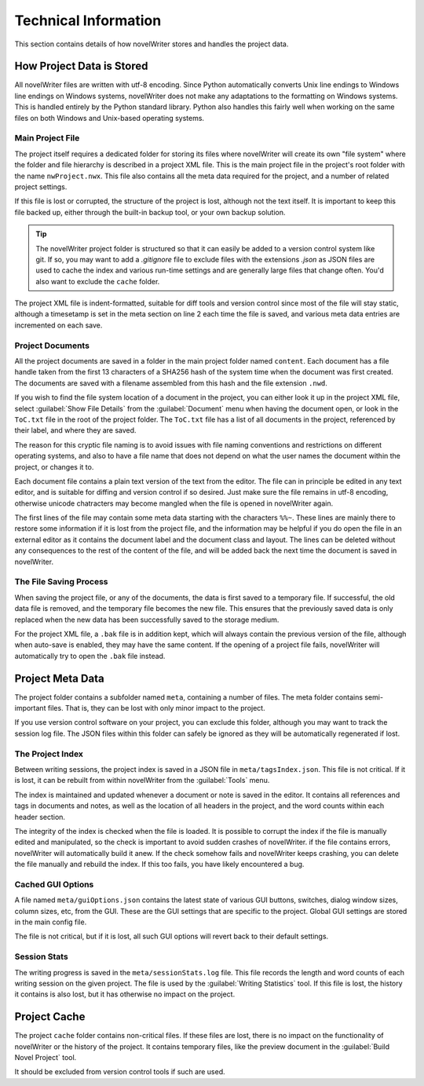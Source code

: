 .. _a_tech:

*********************
Technical Information
*********************

This section contains details of how novelWriter stores and handles the project data.


How Project Data is Stored
==========================

All novelWriter files are written with utf-8 encoding. Since Python automatically converts Unix
line endings to Windows line endings on Windows systems, novelWriter does not make any adaptations
to the formatting on Windows systems. This is handled entirely by the Python standard library.
Python also handles this fairly well when working on the same files on both Windows and Unix-based
operating systems.


Main Project File
-----------------

The project itself requires a dedicated folder for storing its files where novelWriter will create
its own "file system" where the folder and file hierarchy is described in a project XML file. This
is the main project file in the project's root folder with the name ``nwProject.nwx``. This file
also contains all the meta data required for the project, and a number of related project settings.

If this file is lost or corrupted, the structure of the project is lost, although not the text
itself. It is important to keep this file backed up, either through the built-in backup tool, or
your own backup solution.

.. tip::
   The novelWriter project folder is structured so that it can easily be added to a version control
   system like git. If so, you may want to add a `.gitignore` file to exclude files with the
   extensions `.json` as JSON files are used to cache the index and various run-time settings and
   are generally large files that change often. You'd also want to exclude the ``cache`` folder.

The project XML file is indent-formatted, suitable for diff tools and version control since most of
the file will stay static, although a timesetamp is set in the meta section on line 2 each time the
file is saved, and various meta data entries are incremented on each save.


Project Documents
-----------------

All the project documents are saved in a folder in the main project folder named ``content``. Each
document has a file handle taken from the first 13 characters of a SHA256 hash of the system time
when the document was first created. The documents are saved with a filename assembled from this
hash and the file extension ``.nwd``.

If you wish to find the file system location of a document in the project, you can either look it
up in the project XML file, select :guilabel:`Show File Details` from the :guilabel:`Document` menu
when having the document open, or look in the ``ToC.txt`` file in the root of the project folder.
The ``ToC.txt`` file has a list of all documents in the project, referenced by their label, and
where they are saved.

The reason for this cryptic file naming is to avoid issues with file naming conventions and
restrictions on different operating systems, and also to have a file name that does not depend on
what the user names the document within the project, or changes it to.

Each document file contains a plain text version of the text from the editor. The file can in
principle be edited in any text editor, and is suitable for diffing and version control if so
desired. Just make sure the file remains in utf-8 encoding, otherwise unicode chatracters may
become mangled when the file is opened in novelWriter again.

The first lines of the file may contain some meta data starting with the characters ``%%~``. These
lines are mainly there to restore some information if it is lost from the project file, and the
information may be helpful if you do open the file in an external editor as it contains the
document label and the document class and layout. The lines can be deleted without any consequences
to the rest of the content of the file, and will be added back the next time the document is saved
in novelWriter.


The File Saving Process
-----------------------

When saving the project file, or any of the documents, the data is first saved to a temporary file.
If successful, the old data file is removed, and the temporary file becomes the new file. This
ensures that the previously saved data is only replaced when the new data has been successfully
saved to the storage medium.

For the project XML file, a ``.bak`` file is in addition kept, which will always contain the
previous version of the file, although when auto-save is enabled, they may have the same content.
If the opening of a project file fails, novelWriter will automatically try to open the ``.bak``
file instead.


Project Meta Data
=================

The project folder contains a subfolder named ``meta``, containing a number of files. The meta
folder contains semi-important files. That is, they can be lost with only minor impact to the
project.

If you use version control software on your project, you can exclude this folder, although you may
want to track the session log file. The JSON files within this folder can safely be ignored as they
will be automatically regenerated if lost.


The Project Index
-----------------

Between writing sessions, the project index is saved in a JSON file in ``meta/tagsIndex.json``.
This file is not critical. If it is lost, it can be rebuilt from within novelWriter from the
:guilabel:`Tools` menu.

The index is maintained and updated whenever a document or note is saved in the editor. It contains
all references and tags in documents and notes, as well as the location of all headers in the
project, and the word counts within each header section.

The integrity of the index is checked when the file is loaded. It is possible to corrupt the index
if the file is manually edited and manipulated, so the check is important to avoid sudden crashes
of novelWriter. if the file contains errors, novelWriter will automatically build it anew. If the
check somehow fails and novelWriter keeps crashing, you can delete the file manually and rebuild
the index. If this too fails, you have likely encountered a bug.


Cached GUI Options
------------------

A file named ``meta/guiOptions.json`` contains the latest state of various GUI buttons, switches,
dialog window sizes, column sizes, etc, from the GUI. These are the GUI settings that are specific
to the project. Global GUI settings are stored in the main config file.

The file is not critical, but if it is lost, all such GUI options will revert back to their default
settings.


Session Stats
-------------

The writing progress is saved in the ``meta/sessionStats.log`` file. This file records the length
and word counts of each writing session on the given project. The file is used by the
:guilabel:`Writing Statistics` tool. If this file is lost, the history it contains is also lost,
but it has otherwise no impact on the project.


Project Cache
=============

The project ``cache`` folder contains non-critical files. If these files are lost, there is no
impact on the functionality of novelWriter or the history of the project. It contains temporary
files, like the preview document in the :guilabel:`Build Novel Project` tool.

It should be excluded from version control tools if such are used.
